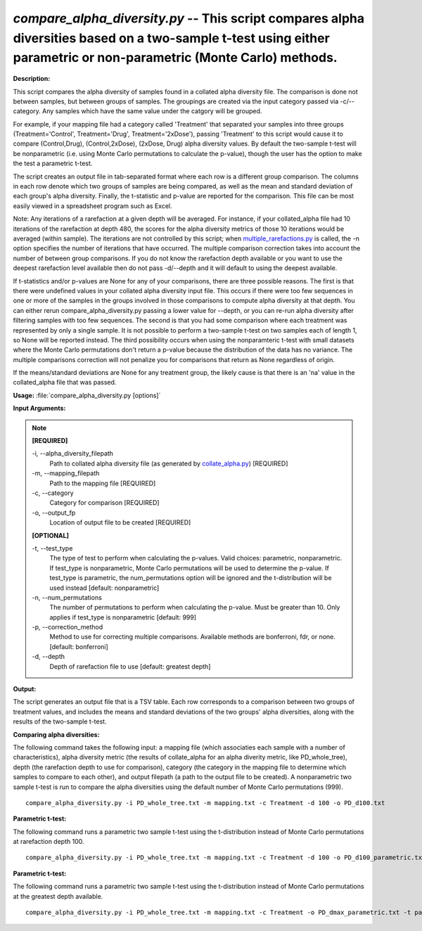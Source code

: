 .. _compare_alpha_diversity:

.. index:: compare_alpha_diversity.py

*compare_alpha_diversity.py* -- This script compares alpha diversities based on a two-sample t-test using either parametric or non-parametric (Monte Carlo) methods.
^^^^^^^^^^^^^^^^^^^^^^^^^^^^^^^^^^^^^^^^^^^^^^^^^^^^^^^^^^^^^^^^^^^^^^^^^^^^^^^^^^^^^^^^^^^^^^^^^^^^^^^^^^^^^^^^^^^^^^^^^^^^^^^^^^^^^^^^^^^^^^^^^^^^^^^^^^^^^^^^^^^^^^^^^^^^^^^^^^^^^^^^^^^^^^^^^^^^^^^^^^^^^^^^^^^^^^^^^^^^^^^^^^^^^^^^^^^^^^^^^^^^^^^^^^^^^^^^^^^^^^^^^^^^^^^^^^^^^^^^^^^^^

**Description:**


This script compares the alpha diversity of samples found in a collated alpha 
diversity file. The comparison is done not between samples, but between groups
of samples. The groupings are created via the input category passed via
-c/--category. Any samples which have the same value under the catgory will be
grouped.

For example, if your mapping file had a category called 'Treatment' that
separated your samples into three groups (Treatment='Control', Treatment='Drug',
Treatment='2xDose'), passing 'Treatment' to this script would cause it to
compare (Control,Drug), (Control,2xDose), (2xDose, Drug) alpha diversity
values. By default the two-sample t-test will be nonparametric (i.e. using
Monte Carlo permutations to calculate the p-value), though the user has the
option to make the test a parametric t-test.

The script creates an output file in tab-separated format where each row is a
different group comparison. The columns in each row denote which two groups of
samples are being compared, as well as the mean and standard deviation of each
group's alpha diversity. Finally, the t-statistic and p-value are reported for
the comparison. This file can be most easily viewed in a spreadsheet program
such as Excel.

Note: Any iterations of a rarefaction at a given depth will be averaged. For
instance, if your collated_alpha file had 10 iterations of the rarefaction at
depth 480, the scores for the alpha diversity metrics of those 10 iterations
would be averaged (within sample). The iterations are not controlled by this
script; when `multiple_rarefactions.py <./multiple_rarefactions.html>`_ is called, the -n option specifies the
number of iterations that have occurred. The multiple comparison correction
takes into account the number of between group comparisons. If you do not know
the rarefaction depth available or you want to use the deepest rarefaction
level available then do not pass -d/--depth and it will default to using the
deepest available.

If t-statistics and/or p-values are None for any of your comparisons, there are
three possible reasons. The first is that there were undefined values in your
collated alpha diversity input file. This occurs if there were too few
sequences in one or more of the samples in the groups involved in those
comparisons to compute alpha diversity at that depth. You can either rerun
compare_alpha_diversity.py passing a lower value for --depth, or you can re-run alpha diversity
after filtering samples with too few sequences. The second is that you had some
comparison where each treatment was represented by only a single sample. It is
not possible to perform a two-sample t-test on two samples each of length 1, so
None will be reported instead. The third possibility occurs when using the
nonparamteric t-test with small datasets where the Monte Carlo permutations
don't return a p-value because the distribution of the data has no variance.
The multiple comparisons correction will not penalize you for comparisons that
return as None regardless of origin.

If the means/standard deviations are None for any treatment group, the likely
cause is that there is an 'n\a' value in the collated_alpha file that was
passed.



**Usage:** :file:`compare_alpha_diversity.py [options]`

**Input Arguments:**

.. note::

	
	**[REQUIRED]**
		
	-i, `-`-alpha_diversity_filepath
		Path to collated alpha diversity file (as generated by `collate_alpha.py <./collate_alpha.html>`_) [REQUIRED]
	-m, `-`-mapping_filepath
		Path to the mapping file [REQUIRED]
	-c, `-`-category
		Category for comparison [REQUIRED]
	-o, `-`-output_fp
		Location of output file to be created [REQUIRED]
	
	**[OPTIONAL]**
		
	-t, `-`-test_type
		The type of test to perform when calculating the p-values. Valid choices: parametric, nonparametric. If test_type is nonparametric, Monte Carlo permutations will be used to determine the p-value. If test_type is parametric, the num_permutations option will be ignored and the t-distribution will be used instead [default: nonparametric]
	-n, `-`-num_permutations
		The number of permutations to perform when calculating the p-value. Must be greater than 10. Only applies if test_type is nonparametric [default: 999]
	-p, `-`-correction_method
		Method to use for correcting multiple comparisons. Available methods are bonferroni, fdr, or none. [default: bonferroni]
	-d, `-`-depth
		Depth of rarefaction file to use [default: greatest depth]


**Output:**


The script generates an output file that is a TSV table. Each row corresponds
to a comparison between two groups of treatment values, and includes the means
and standard deviations of the two groups' alpha diversities, along with the
results of the two-sample t-test.



**Comparing alpha diversities:**

The following command takes the following input: a mapping file (which associaties each sample with a number of characteristics), alpha diversity metric (the results of collate_alpha for an alpha diverity metric, like PD_whole_tree), depth (the rarefaction depth to use for comparison), category (the category in the mapping file to determine which samples to compare to each other), and output filepath (a path to the output file to be created). A nonparametric two sample t-test is run to compare the alpha diversities using the default number of Monte Carlo permutations (999).

::

	compare_alpha_diversity.py -i PD_whole_tree.txt -m mapping.txt -c Treatment -d 100 -o PD_d100.txt

**Parametric t-test:**

The following command runs a parametric two sample t-test using the t-distribution instead of Monte Carlo permutations at rarefaction depth 100.

::

	compare_alpha_diversity.py -i PD_whole_tree.txt -m mapping.txt -c Treatment -d 100 -o PD_d100_parametric.txt -t parametric

**Parametric t-test:**

The following command runs a parametric two sample t-test using the t-distribution instead of Monte Carlo permutations at the greatest depth available.

::

	compare_alpha_diversity.py -i PD_whole_tree.txt -m mapping.txt -c Treatment -o PD_dmax_parametric.txt -t parametric


